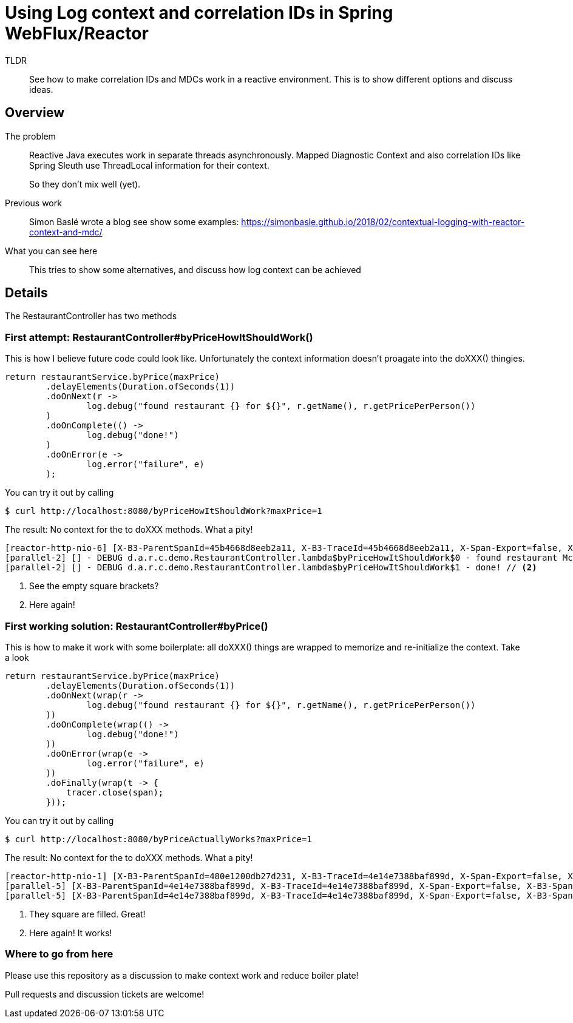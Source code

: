 = Using Log context and correlation IDs in Spring WebFlux/Reactor

TLDR::
See how to make correlation IDs and MDCs work in a reactive environment.
This is to show different options and discuss ideas.

== Overview

The problem::

Reactive Java executes work in separate threads asynchronously.
Mapped Diagnostic Context and also correlation IDs like Spring Sleuth use ThreadLocal information for their context.
+
So they don't mix well (yet).

Previous work::
+
Simon Baslé wrote a blog see show some examples: https://simonbasle.github.io/2018/02/contextual-logging-with-reactor-context-and-mdc/

What you can see here::

This tries to show some alternatives, and discuss how log context can be achieved

== Details

The RestaurantController has two methods

=== First attempt: RestaurantController#byPriceHowItShouldWork()

This is how I believe future code could look like.
Unfortunately the context information doesn't proagate into the doXXX() thingies.

[source,java,indent=0]
----
return restaurantService.byPrice(maxPrice)
        .delayElements(Duration.ofSeconds(1))
        .doOnNext(r ->
                log.debug("found restaurant {} for ${}", r.getName(), r.getPricePerPerson())
        )
        .doOnComplete(() ->
                log.debug("done!")
        )
        .doOnError(e ->
                log.error("failure", e)
        );
----

You can try it out by calling

[source]
----
$ curl http://localhost:8080/byPriceHowItShouldWork?maxPrice=1
----

The result: No context for the to doXXX methods.
What a pity!

[source]
----
[reactor-http-nio-6] [X-B3-ParentSpanId=45b4668d8eeb2a11, X-B3-TraceId=45b4668d8eeb2a11, X-Span-Export=false, X-B3-SpanId=9e47eff324277688, apiID=unknown] - DEBUG d.a.r.context.demo.RestaurantService.byPrice - inside byPrice
[parallel-2] [] - DEBUG d.a.r.c.demo.RestaurantController.lambda$byPriceHowItShouldWork$0 - found restaurant McDonalds for $1.0 // <1>
[parallel-2] [] - DEBUG d.a.r.c.demo.RestaurantController.lambda$byPriceHowItShouldWork$1 - done! // <2>
----
<1> See the empty square brackets?
<2> Here again!


=== First working solution: RestaurantController#byPrice()

This is how to make it work with some boilerplate: all doXXX() things are wrapped to memorize and re-initialize the context. Take a look

[source,java,indent=0]
----
return restaurantService.byPrice(maxPrice)
        .delayElements(Duration.ofSeconds(1))
        .doOnNext(wrap(r ->
                log.debug("found restaurant {} for ${}", r.getName(), r.getPricePerPerson())
        ))
        .doOnComplete(wrap(() ->
                log.debug("done!")
        ))
        .doOnError(wrap(e ->
                log.error("failure", e)
        ))
        .doFinally(wrap(t -> {
            tracer.close(span);
        }));
----

You can try it out by calling

[source]
----
$ curl http://localhost:8080/byPriceActuallyWorks?maxPrice=1
----

The result: No context for the to doXXX methods.
What a pity!

[source]
----
[reactor-http-nio-1] [X-B3-ParentSpanId=480e1200db27d231, X-B3-TraceId=4e14e7388baf899d, X-Span-Export=false, X-B3-SpanId=bc2a97ce1a80ca66, apiID=unknown] - DEBUG d.a.r.context.demo.RestaurantService.byPrice - inside byPrice
[parallel-5] [X-B3-ParentSpanId=4e14e7388baf899d, X-B3-TraceId=4e14e7388baf899d, X-Span-Export=false, X-B3-SpanId=480e1200db27d231, apiID=unknown] - DEBUG d.a.r.c.demo.RestaurantController.lambda$byPrice$3 - found restaurant McDonalds for $1.0  // <1>
[parallel-5] [X-B3-ParentSpanId=4e14e7388baf899d, X-B3-TraceId=4e14e7388baf899d, X-Span-Export=false, X-B3-SpanId=480e1200db27d231, apiID=unknown] - DEBUG d.a.r.c.demo.RestaurantController.lambda$byPrice$4 - done!  // <2>
----
<1> They square are filled. Great!
<2> Here again! It works!

=== Where to go from here

Please use this repository as a discussion to make context work and reduce boiler plate!

Pull requests and discussion tickets are welcome!

